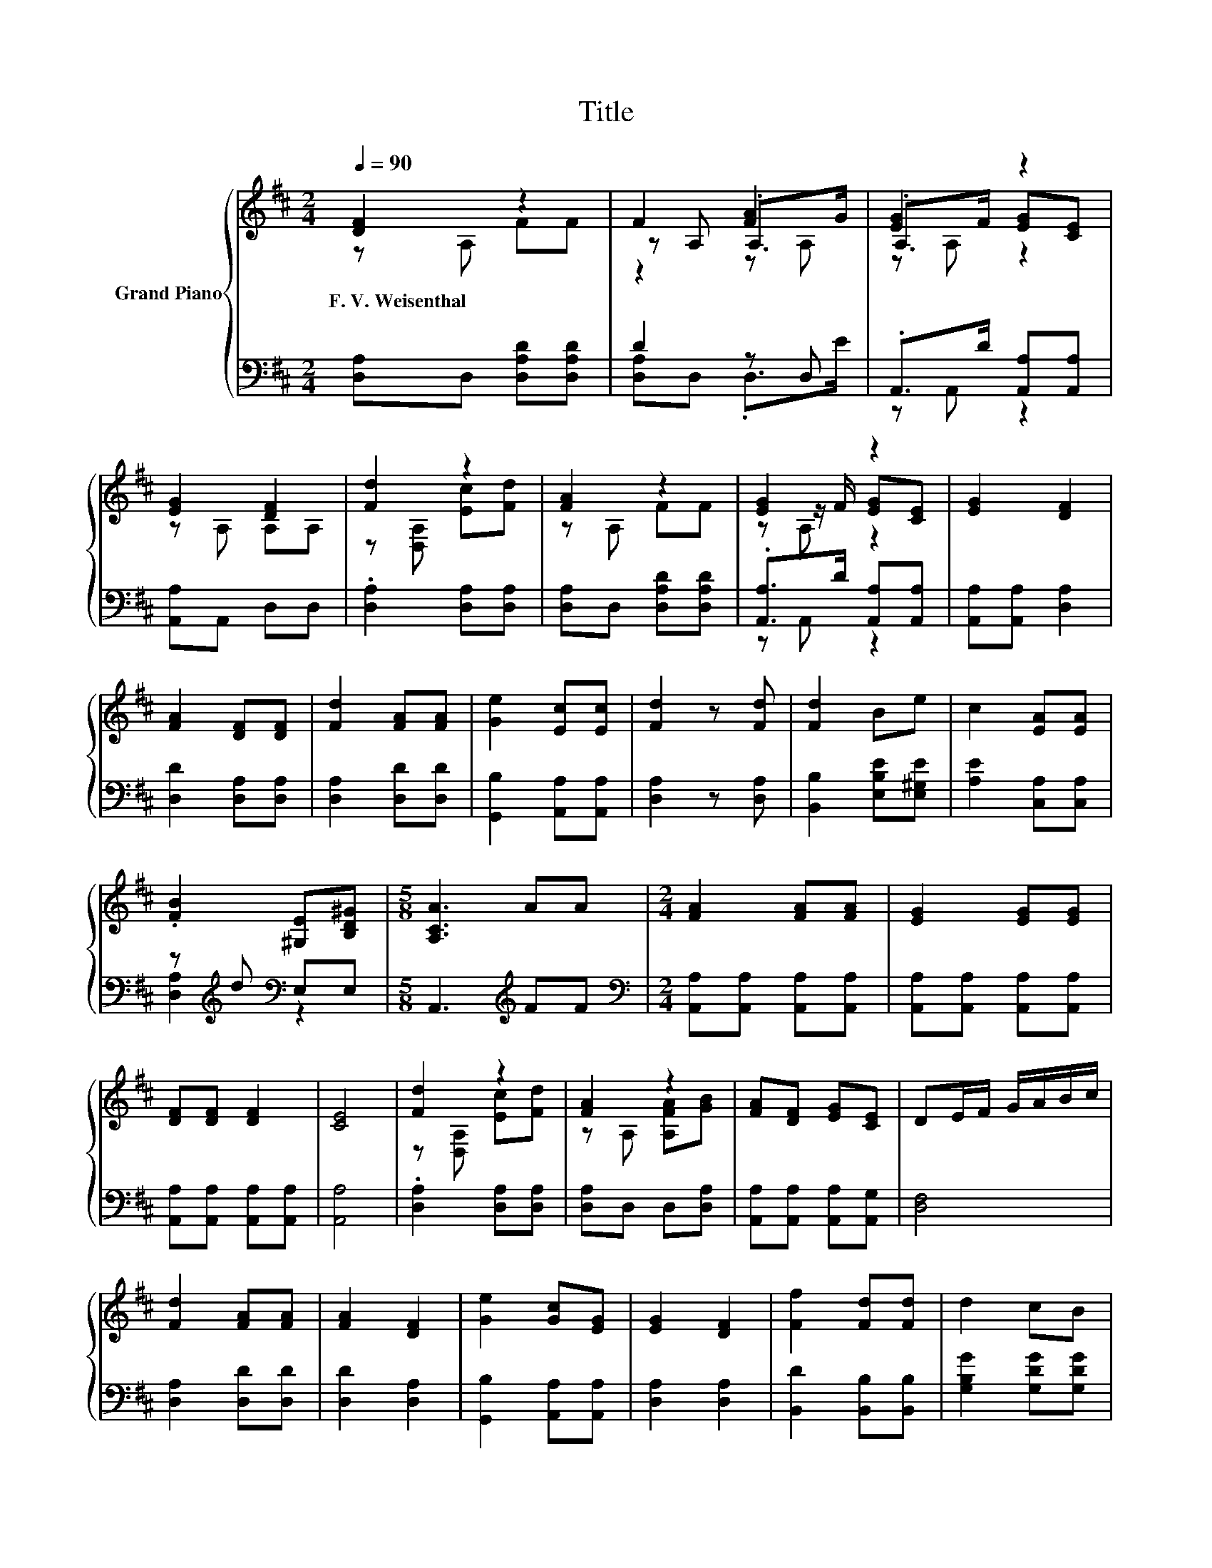 X:1
T:Title
%%score { ( 1 2 4 ) | ( 3 5 ) }
L:1/8
Q:1/4=90
M:2/4
K:D
V:1 treble nm="Grand Piano"
V:2 treble 
V:4 treble 
V:3 bass 
V:5 bass 
V:1
 [DF]2 z2 | F2 [FA]2 | [EG]2 z2 | [EG]2 [DF]2 | [Fd]2 z2 | [FA]2 z2 | [EG]2 z2 | [EG]2 [DF]2 | %8
w: F.~V.~Weisenthal||||||||
 [FA]2 [DF][DF] | [Fd]2 [FA][FA] | [Ge]2 [Ec][Ec] | [Fd]2 z [Fd] | [Fd]2 Be | c2 [EA][EA] | %14
w: ||||||
 .[FB]2 [^G,E][B,D^G] |[M:5/8] [A,CA]3 AA |[M:2/4] [FA]2 [FA][FA] | [EG]2 [EG][EG] | %18
w: ||||
 [DF][DF] [DF]2 | [CE]4 | [Fd]2 z2 | [FA]2 z2 | [FA][DF] [EG][CE] | DE/F/ G/A/B/c/ | %24
w: ||||||
 [Fd]2 [FA][FA] | [FA]2 [DF]2 | [Ge]2 [Gc][EG] | [EG]2 [DF]2 | [Ff]2 [Fd][Fd] | d2 cB | %30
w: ||||||
 AB/A/ [EG]/F/[A,EG]/[CE]/ | [F,D]4 |[M:3/4] [DGB]3 [FA]3 |] %33
w: |||
V:2
 z A, FF | z A, .A,>G | .A,>F [EG][CE] | z A, A,A, | z [D,A,] [Ec][Fd] | z A, FF | %6
 z z/ F/ [EG][CE] | x4 | x4 | x4 | x4 | x4 | x4 | x4 | x4 |[M:5/8] x5 |[M:2/4] x4 | x4 | x4 | x4 | %20
 z [D,A,] [Ec][Fd] | z A, [A,FA][GB] | x4 | x4 | x4 | x4 | x4 | x4 | x4 | x4 | x4 | x4 | %32
[M:3/4] x6 |] %33
V:3
 [D,A,]D, [D,A,D][D,A,D] | D2 z D, | .A,,>D [A,,A,][A,,A,] | [A,,A,]A,, D,D, | %4
 .[D,A,]2 [D,A,][D,A,] | [D,A,]D, [D,A,D][D,A,D] | .[A,,A,]>D [A,,A,][A,,A,] | %7
 [A,,A,][A,,A,] [D,A,]2 | [D,D]2 [D,A,][D,A,] | [D,A,]2 [D,D][D,D] | [G,,B,]2 [A,,A,][A,,A,] | %11
 [D,A,]2 z [D,A,] | [B,,B,]2 [E,B,E][E,^G,E] | [A,E]2 [C,A,][C,A,] | z[K:treble] d[K:bass] E,E, | %15
[M:5/8] A,,3[K:treble] FF |[M:2/4][K:bass] [A,,A,][A,,A,] [A,,A,][A,,A,] | %17
 [A,,A,][A,,A,] [A,,A,][A,,A,] | [A,,A,][A,,A,] [A,,A,][A,,A,] | [A,,A,]4 | .[D,A,]2 [D,A,][D,A,] | %21
 [D,A,]D, D,[D,A,] | [A,,A,][A,,A,] [A,,A,][A,,G,] | [D,F,]4 | [D,A,]2 [D,D][D,D] | %25
 [D,D]2 [D,A,]2 | [G,,B,]2 [A,,A,][A,,A,] | [D,A,]2 [D,A,]2 | [B,,D]2 [B,,B,][B,,B,] | %29
 [G,B,G]2 [G,DG][G,DG] | [A,DF]G/F/[K:bass] z/ .DG,/ | D,4 |[M:3/4] [G,,G,]3 [D,D]3 |] %33
V:4
 x4 | z2 z A, | z A, z2 | x4 | x4 | x4 | z A, z2 | x4 | x4 | x4 | x4 | x4 | x4 | x4 | x4 | %15
[M:5/8] x5 |[M:2/4] x4 | x4 | x4 | x4 | x4 | x4 | x4 | x4 | x4 | x4 | x4 | x4 | x4 | x4 | x4 | x4 | %32
[M:3/4] x6 |] %33
V:5
 x4 | [D,A,]D, .D,>E | z A,, z2 | x4 | x4 | x4 | z A,, z2 | x4 | x4 | x4 | x4 | x4 | x4 | x4 | %14
 [D,A,]2[K:treble][K:bass] z2 |[M:5/8] x3[K:treble] x2 |[M:2/4][K:bass] x4 | x4 | x4 | x4 | x4 | %21
 x4 | x4 | x4 | x4 | x4 | x4 | x4 | x4 | x4 | z [A,D][K:bass] [A,,A,]A,, | x4 |[M:3/4] x6 |] %33

